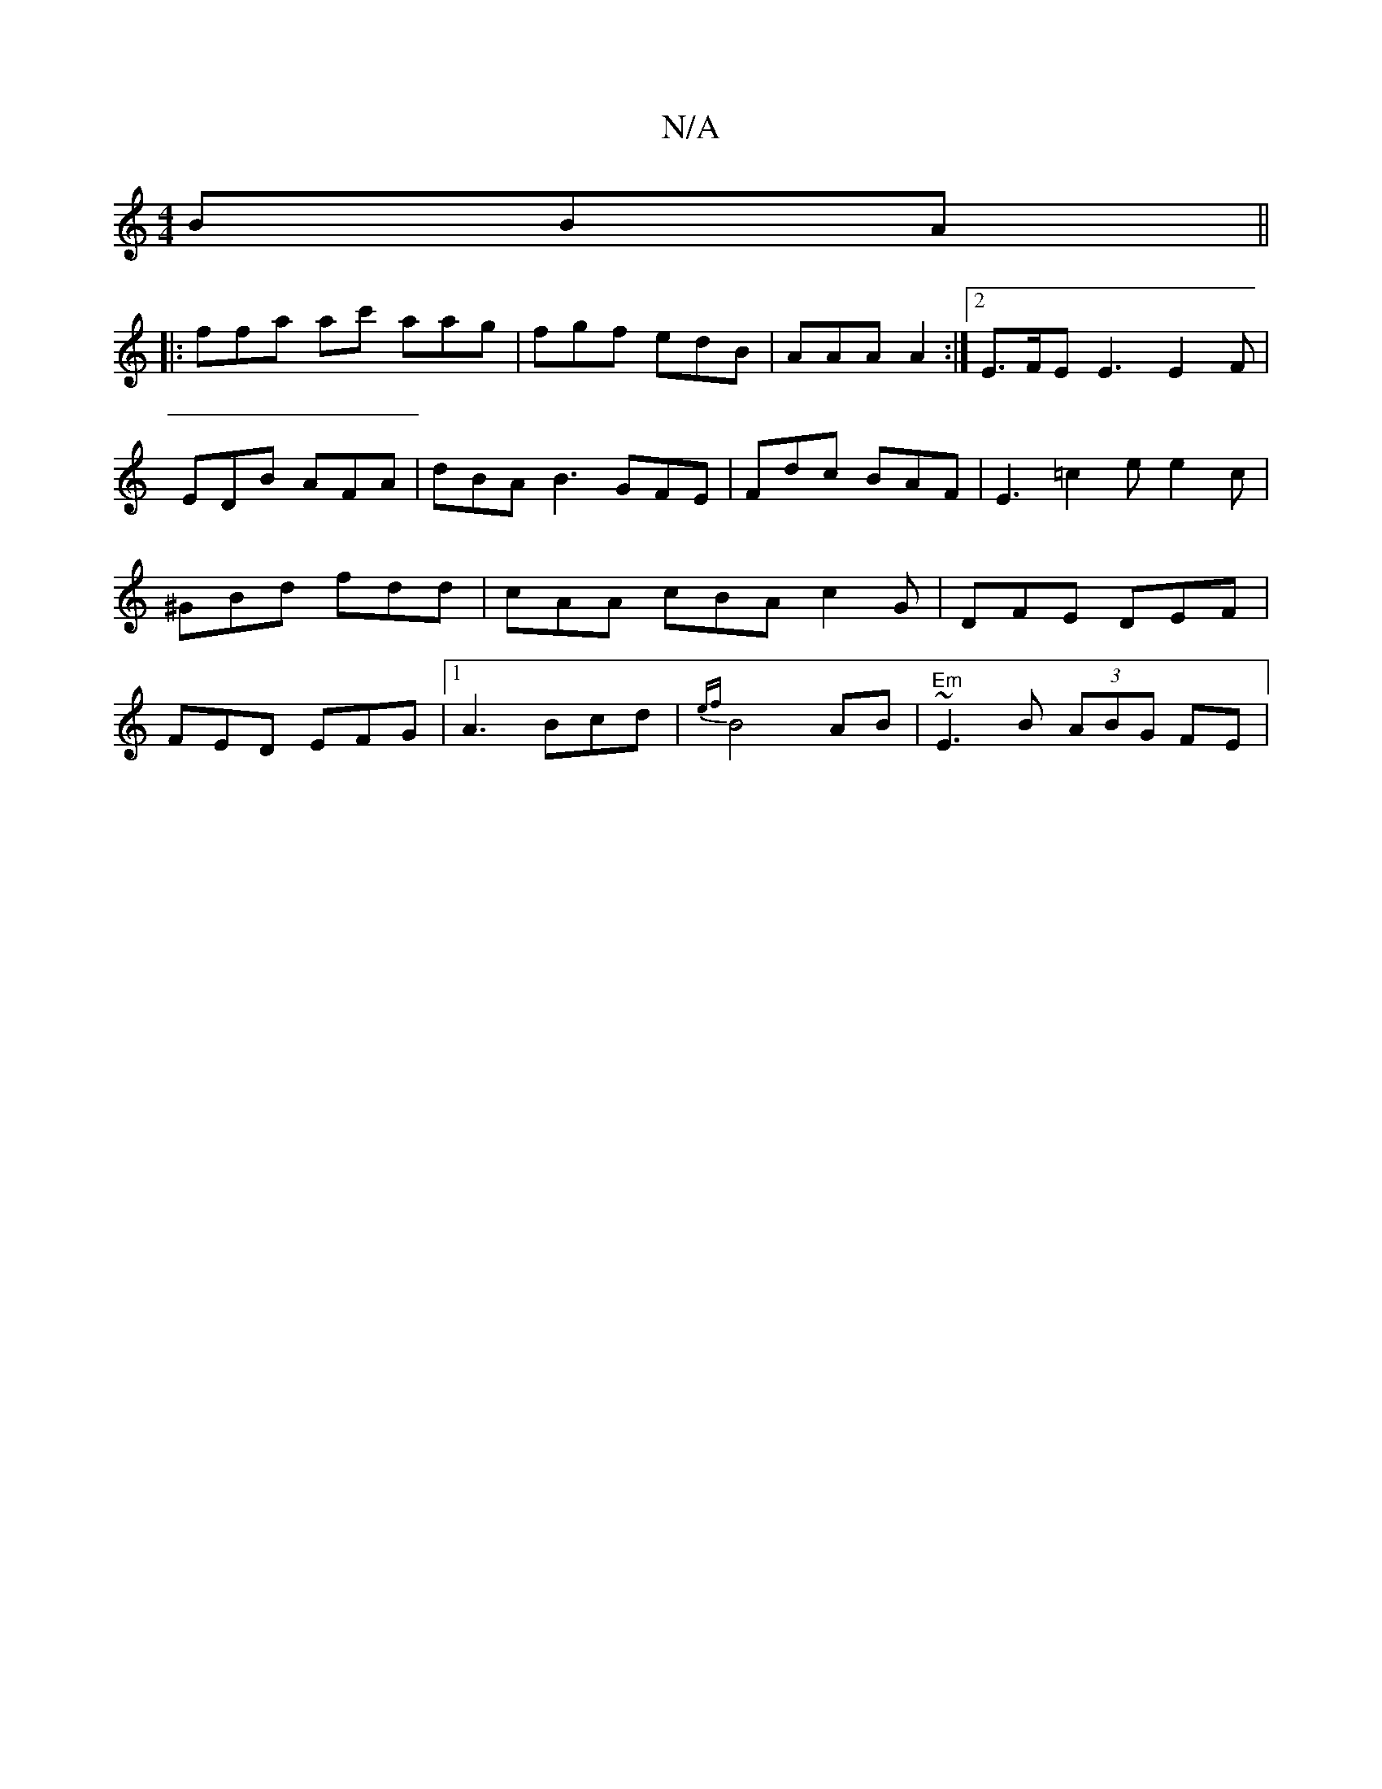 X:1
T:N/A
M:4/4
R:N/A
K:Cmajor
 BBA ||
|: ffa ac' aag | fgf edB | AAA A2 :|[2 E>FE E3 E2 F | EDB AFA | dBA B3 GFE | Fdc BAF | E3 =c2 e e2 c | ^GBd fdd | cAA cBA c2 G- | DFE DEF | FED EFG |1 A3 Bcd | {ef}B4 AB | "Em"~E3 B (3ABG FE |